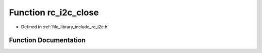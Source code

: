.. _exhale_function_group___i2_c_1ga3a7aaf542ae1a744b866dc8d80bc76eb:

Function rc_i2c_close
=====================

- Defined in :ref:`file_library_include_rc_i2c.h`


Function Documentation
----------------------


.. doxygenfunction:: rc_i2c_close(int)
   :project: librobotcontrol